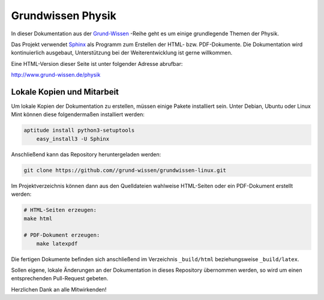 Grundwissen Physik
==================

In dieser Dokumentation aus der `Grund-Wissen <http://www.grund-wissen.de>`_
-Reihe geht es um einige grundlegende Themen der Physik.  

Das Projekt verwendet `Sphinx <http://sphinx-doc.org/>`_ als Programm zum
Erstellen der HTML- bzw. PDF-Dokumente. Die Dokumentation wird kontinuierlich
ausgebaut, Unterstützung bei der Weiterentwicklung ist gerne willkommen.

Eine HTML-Version dieser Seite ist unter folgender Adresse abrufbar: 

http://www.grund-wissen.de/physik


Lokale Kopien und Mitarbeit
---------------------------

Um lokale Kopien der Dokumentation zu erstellen, müssen einige Pakete
installiert sein. Unter Debian, Ubuntu oder Linux Mint können diese
folgendermaßen installiert werden:

.. code-block:: bash

    aptitude install python3-setuptools
	easy_install3 -U Sphinx
	
Anschließend kann das Repository heruntergeladen werden: 

.. code-block:: bash

    git clone https://github.com//grund-wissen/grundwissen-linux.git 

Im Projektverzeichnis können dann aus den Quelldateien wahlweise HTML-Seiten
oder ein PDF-Dokument erstellt werden:

.. code-block:: bash

    # HTML-Seiten erzeugen:
    make html

    # PDF-Dokument erzeugen:
	make latexpdf

Die fertigen Dokumente befinden sich anschließend im Verzeichnis ``_build/html``
beziehungsweise ``_build/latex``.

Sollen eigene, lokale Änderungen an der Dokumentation in dieses Repository
übernommen werden, so wird um einen entsprechenden Pull-Request gebeten. 

Herzlichen Dank an alle Mitwirkenden!

